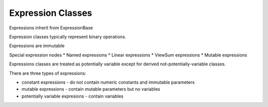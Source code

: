 .. |p| raw:: html

   <p />

Expression Classes
==================

Expressions inherit from ExpressionBase

Expression classes typically represent binary operations.

Expressions are immutable

Special expression nodes
* Named expressions
* Linear expressions
* ViewSum expressions
* Mutable expressions

Expressions classes are treated as potentially variable except
for derived not-potentially-variable classes.

There are three types of expressions:

* constant expressions - do not contain numeric constants and immutable parameters
* mutable expressions - contain mutable parameters but no variables
* potentially variable expresions - contain variables

